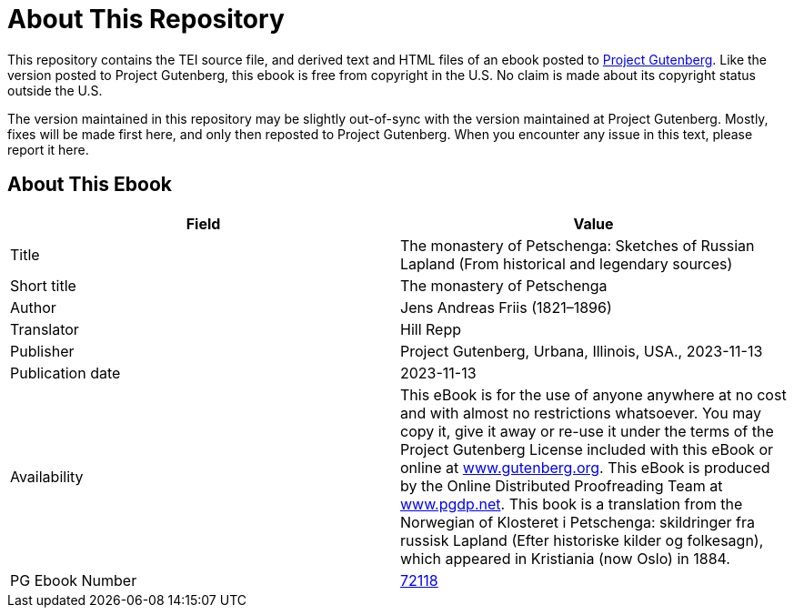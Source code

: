 = About This Repository

This repository contains the TEI source file, and derived text and HTML files of an ebook posted to https://www.gutenberg.org/[Project Gutenberg]. Like the version posted to Project Gutenberg, this ebook is free from copyright in the U.S. No claim is made about its copyright status outside the U.S.

The version maintained in this repository may be slightly out-of-sync with the version maintained at Project Gutenberg. Mostly, fixes will be made first here, and only then reposted to Project Gutenberg. When you encounter any issue in this text, please report it here.

== About This Ebook

|===
|Field |Value

|Title |The monastery of Petschenga: Sketches of Russian Lapland (From historical and legendary sources)
|Short title |The monastery of Petschenga
|Author |Jens Andreas Friis (1821–1896)
|Translator |Hill Repp
|Publisher |Project Gutenberg, Urbana, Illinois, USA., 2023-11-13
|Publication date |2023-11-13
|Availability |This eBook is for the use of anyone anywhere at no cost and with almost no restrictions whatsoever. You may copy it, give it away or re-use it under the terms of the Project Gutenberg License included with this eBook or online at https://www.gutenberg.org/[www.gutenberg.org]. This eBook is produced by the Online Distributed Proofreading Team at https://www.pgdp.net/[www.pgdp.net]. This book is a translation from the Norwegian of Klosteret i Petschenga: skildringer fra russisk Lapland (Efter historiske kilder og folkesagn), which appeared in Kristiania (now Oslo) in 1884.
|PG Ebook Number |https://www.gutenberg.org/ebooks/72118[72118]
|===
